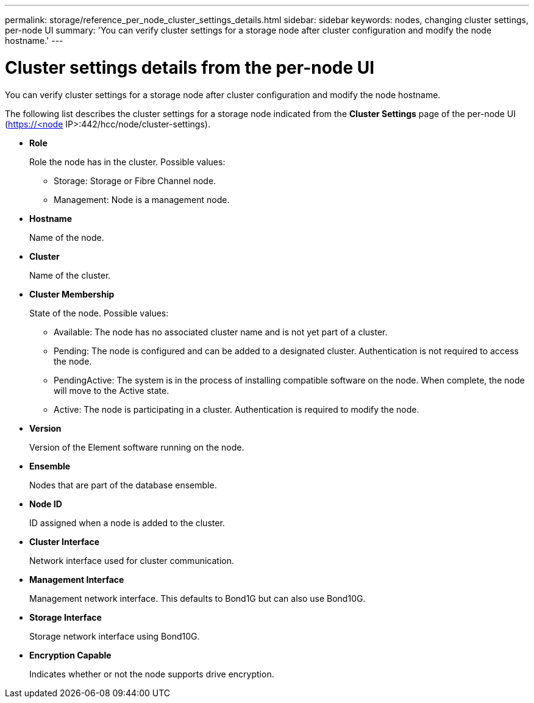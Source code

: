 ---
permalink: storage/reference_per_node_cluster_settings_details.html
sidebar: sidebar
keywords: nodes, changing cluster settings, per-node UI
summary: 'You can verify cluster settings for a storage node after cluster configuration and modify the node hostname.'
---

= Cluster settings details from the per-node UI
:icons: font
:imagesdir: ../media/

[.lead]
You can verify cluster settings for a storage node after cluster configuration and modify the node hostname.

The following list describes the cluster settings for a storage node indicated from the *Cluster Settings* page of the per-node UI (https://<node IP>:442/hcc/node/cluster-settings).

* *Role*
+
Role the node has in the cluster. Possible values:

 ** Storage: Storage or Fibre Channel node.
 ** Management: Node is a management node.

* *Hostname*
+
Name of the node.

* *Cluster*
+
Name of the cluster.

* *Cluster Membership*
+
State of the node. Possible values:

 ** Available: The node has no associated cluster name and is not yet part of a cluster.
 ** Pending: The node is configured and can be added to a designated cluster. Authentication is not required to access the node.
 ** PendingActive: The system is in the process of installing compatible software on the node. When complete, the node will move to the Active state.
 ** Active: The node is participating in a cluster. Authentication is required to modify the node.

* *Version*
+
Version of the Element software running on the node.

* *Ensemble*
+
Nodes that are part of the database ensemble.

* *Node ID*
+
ID assigned when a node is added to the cluster.

* *Cluster Interface*
+
Network interface used for cluster communication.

* *Management Interface*
+
Management network interface. This defaults to Bond1G but can also use Bond10G.

* *Storage Interface*
+
Storage network interface using Bond10G.

* *Encryption Capable*
+
Indicates whether or not the node supports drive encryption.
